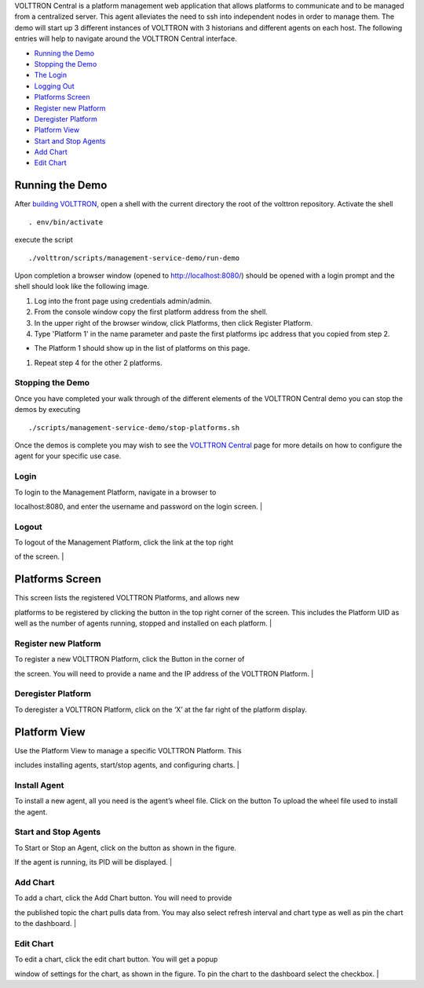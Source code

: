 VOLTTRON Central is a platform management web application that allows
platforms to communicate and to be managed from a centralized server.
This agent alleviates the need to ssh into independent nodes in order to
manage them. The demo will start up 3 different instances of VOLTTRON
with 3 historians and different agents on each host. The following
entries will help to navigate around the VOLTTRON Central interface.

-  `Running the Demo <#running-the-demo>`__
-  `Stopping the Demo <#stopping-the-demo>`__
-  `The Login <#login>`__
-  `Logging Out <#logout>`__
-  `Platforms Screen <#platforms-screen>`__
-  `Register new Platform <#register-new-platform>`__
-  `Deregister Platform <#deregister-platform>`__
-  `Platform View <#platform-view>`__
-  `Start and Stop Agents <#start-and-stop-agents>`__
-  `Add Chart <#add-chart>`__
-  `Edit Chart <#edit-chart>`__

Running the Demo
----------------

After `building VOLTTRON <Building-VOLTTRON>`__, open a shell with the
current directory the root of the volttron repository. Activate the
shell

::

    . env/bin/activate

execute the script

::

    ./volttron/scripts/management-service-demo/run-demo

Upon completion a browser window (opened to http://localhost:8080/)
should be opened with a login prompt and the shell should look like the
following image.

|Run VC Demo|

#. Log into the front page using credentials admin/admin.
#. From the console window copy the first platform address from the
   shell.
#. In the upper right of the browser window, click Platforms, then click
   Register Platform.
#. Type 'Platform 1' in the name parameter and paste the first platforms
   ipc address that you copied from step 2.

-  The Platform 1 should show up in the list of platforms on this page.

#. Repeat step 4 for the other 2 platforms.

Stopping the Demo
~~~~~~~~~~~~~~~~~

Once you have completed your walk through of the different elements of
the VOLTTRON Central demo you can stop the demos by executing

::

    ./scripts/management-service-demo/stop-platforms.sh

Once the demos is complete you may wish to see the `VOLTTRON
Central <VOLTTRON-Central>`__ page for more details on how to configure
the agent for your specific use case.

Login
~~~~~

| To login to the Management Platform, navigate in a browser to
localhost:8080, and enter the username and password on the login screen.
| |Login Screen|

Logout
~~~~~~

| To logout of the Management Platform, click the link at the top right
of the screen.
| |Logout Button|

Platforms Screen
----------------

| This screen lists the registered VOLTTRON Platforms, and allows new
platforms to be registered by clicking the button in the top right
corner of the screen. This includes the Platform UID as well as the
number of agents running, stopped and installed on each platform.
| |Platforms|

Register new Platform
~~~~~~~~~~~~~~~~~~~~~

| To register a new VOLTTRON Platform, click the Button in the corner of
the screen. You will need to provide a name and the IP address of the
VOLTTRON Platform.
| |Register Platform Information|

Deregister Platform
~~~~~~~~~~~~~~~~~~~

To deregister a VOLTTRON Platform, click on the ‘X’ at the far right of
the platform display.

Platform View
-------------

| Use the Platform View to manage a specific VOLTTRON Platform. This
includes installing agents, start/stop agents, and configuring charts.
| |Platform Screen|

Install Agent
~~~~~~~~~~~~~

To install a new agent, all you need is the agent’s wheel file. Click on
the button To upload the wheel file used to install the agent.

Start and Stop Agents
~~~~~~~~~~~~~~~~~~~~~

| To Start or Stop an Agent, click on the button as shown in the figure.
If the agent is running, its PID will be displayed.
| |Start Agent Button|

Add Chart
~~~~~~~~~

| To add a chart, click the Add Chart button. You will need to provide
the published topic the chart pulls data from. You may also select
refresh interval and chart type as well as pin the chart to the
dashboard.
| |Add Chart Screen|

Edit Chart
~~~~~~~~~~

| To edit a chart, click the edit chart button. You will get a popup
window of settings for the chart, as shown in the figure. To pin the
chart to the dashboard select the checkbox.
| |Edit Chart Screen|

.. |Run VC Demo| image:: files/vc-run-demo.png
.. |Login Screen| image:: files/login-screen.png
.. |Logout Button| image:: files/logout-button.png
.. |Platforms| image:: files/platforms.png
.. |Register Platform Information| image:: files/register-new-platform.png
.. |Platform Screen| image:: files/platform-default.png
.. |Start Agent Button| image:: files/start-agent.png
.. |Add Chart Screen| image:: files/add-chart.png
.. |Edit Chart Screen| image:: files/edit-chart.png
